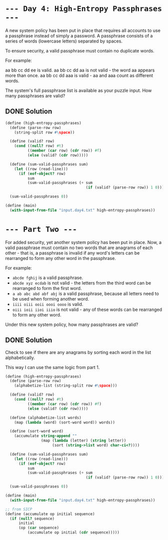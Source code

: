 * =--- Day 4: High-Entropy Passphrases ---=

A new system policy has been put in place that requires all accounts to use a passphrase instead of simply a password. A passphrase consists of a series of words (lowercase letters) separated by spaces.

To ensure security, a valid passphrase must contain no duplicate words.

For example:

    aa bb cc dd ee is valid.
    aa bb cc dd aa is not valid - the word aa appears more than once.
    aa bb cc dd aaa is valid - aa and aaa count as different words.

The system's full passphrase list is available as your puzzle input. How many passphrases are valid?
** DONE Solution
#+BEGIN_SRC scheme :tangle src/day4-01.scm
  (define (high-entropy-passphrases)
    (define (parse-row row)
      (string-split row #\space))

    (define (valid? row)
      (cond ((null? row) #t)
            ((member (car row) (cdr row)) #f)
            (else (valid? (cdr row)))))

    (define (sum-valid-passphrases sum)
      (let ((row (read-line)))
        (if (eof-object? row)
            sum
            (sum-valid-passphrases (+ sum
                                      (if (valid? (parse-row row)) 1 0))))))

    (sum-valid-passphrases 0))

  (define (main)
    (with-input-from-file "input.day4.txt" high-entropy-passphrases))
#+END_SRC

* =--- Part Two ---=

For added security, yet another system policy has been put in place. Now, a valid passphrase must contain no two words that are anagrams of each other - that is, a passphrase is invalid if any word's letters can be rearranged to form any other word in the passphrase.

For example:

- =abcde fghij= is a valid passphrase.
- =abcde xyz ecdab= is not valid - the letters from the third word can be rearranged to form the first word.
- =a ab abc abd abf abj= is a valid passphrase, because all letters need to be used when forming another word.
- =iiii oiii ooii oooi oooo= is valid.
- =oiii ioii iioi iiio= is not valid - any of these words can be rearranged to form any other word.

Under this new system policy, how many passphrases are valid?

** DONE Solution
Check to see if there are any anagrams by sorting each word in the list alphabetically.

This way I can use the same logic from part 1.

#+BEGIN_SRC scheme :tangle src/day4-02.scm
  (define (high-entropy-passphrases)
    (define (parse-row row)
      (alphabetize-list (string-split row #\space)))

    (define (valid? row)
      (cond ((null? row) #t)
            ((member (car row) (cdr row)) #f)
            (else (valid? (cdr row)))))

    (define (alphabetize-list words)
      (map (lambda (word) (sort-word word)) words))

    (define (sort-word word)
      (accumulate string-append ""
                  (map (lambda (letter) (string letter))
                       (sort (string->list word) char-ci<?))))

    (define (sum-valid-passphrases sum)
      (let ((row (read-line)))
        (if (eof-object? row)
            sum
            (sum-valid-passphrases (+ sum
                                      (if (valid? (parse-row row)) 1 0))))))

    (sum-valid-passphrases 0))

  (define (main)
    (with-input-from-file "input.day4.txt" high-entropy-passphrases))

  ;; from SICP
  (define (accumulate op initial sequence)
    (if (null? sequence)
        initial
        (op (car sequence)
            (accumulate op initial (cdr sequence)))))
#+END_SRC
